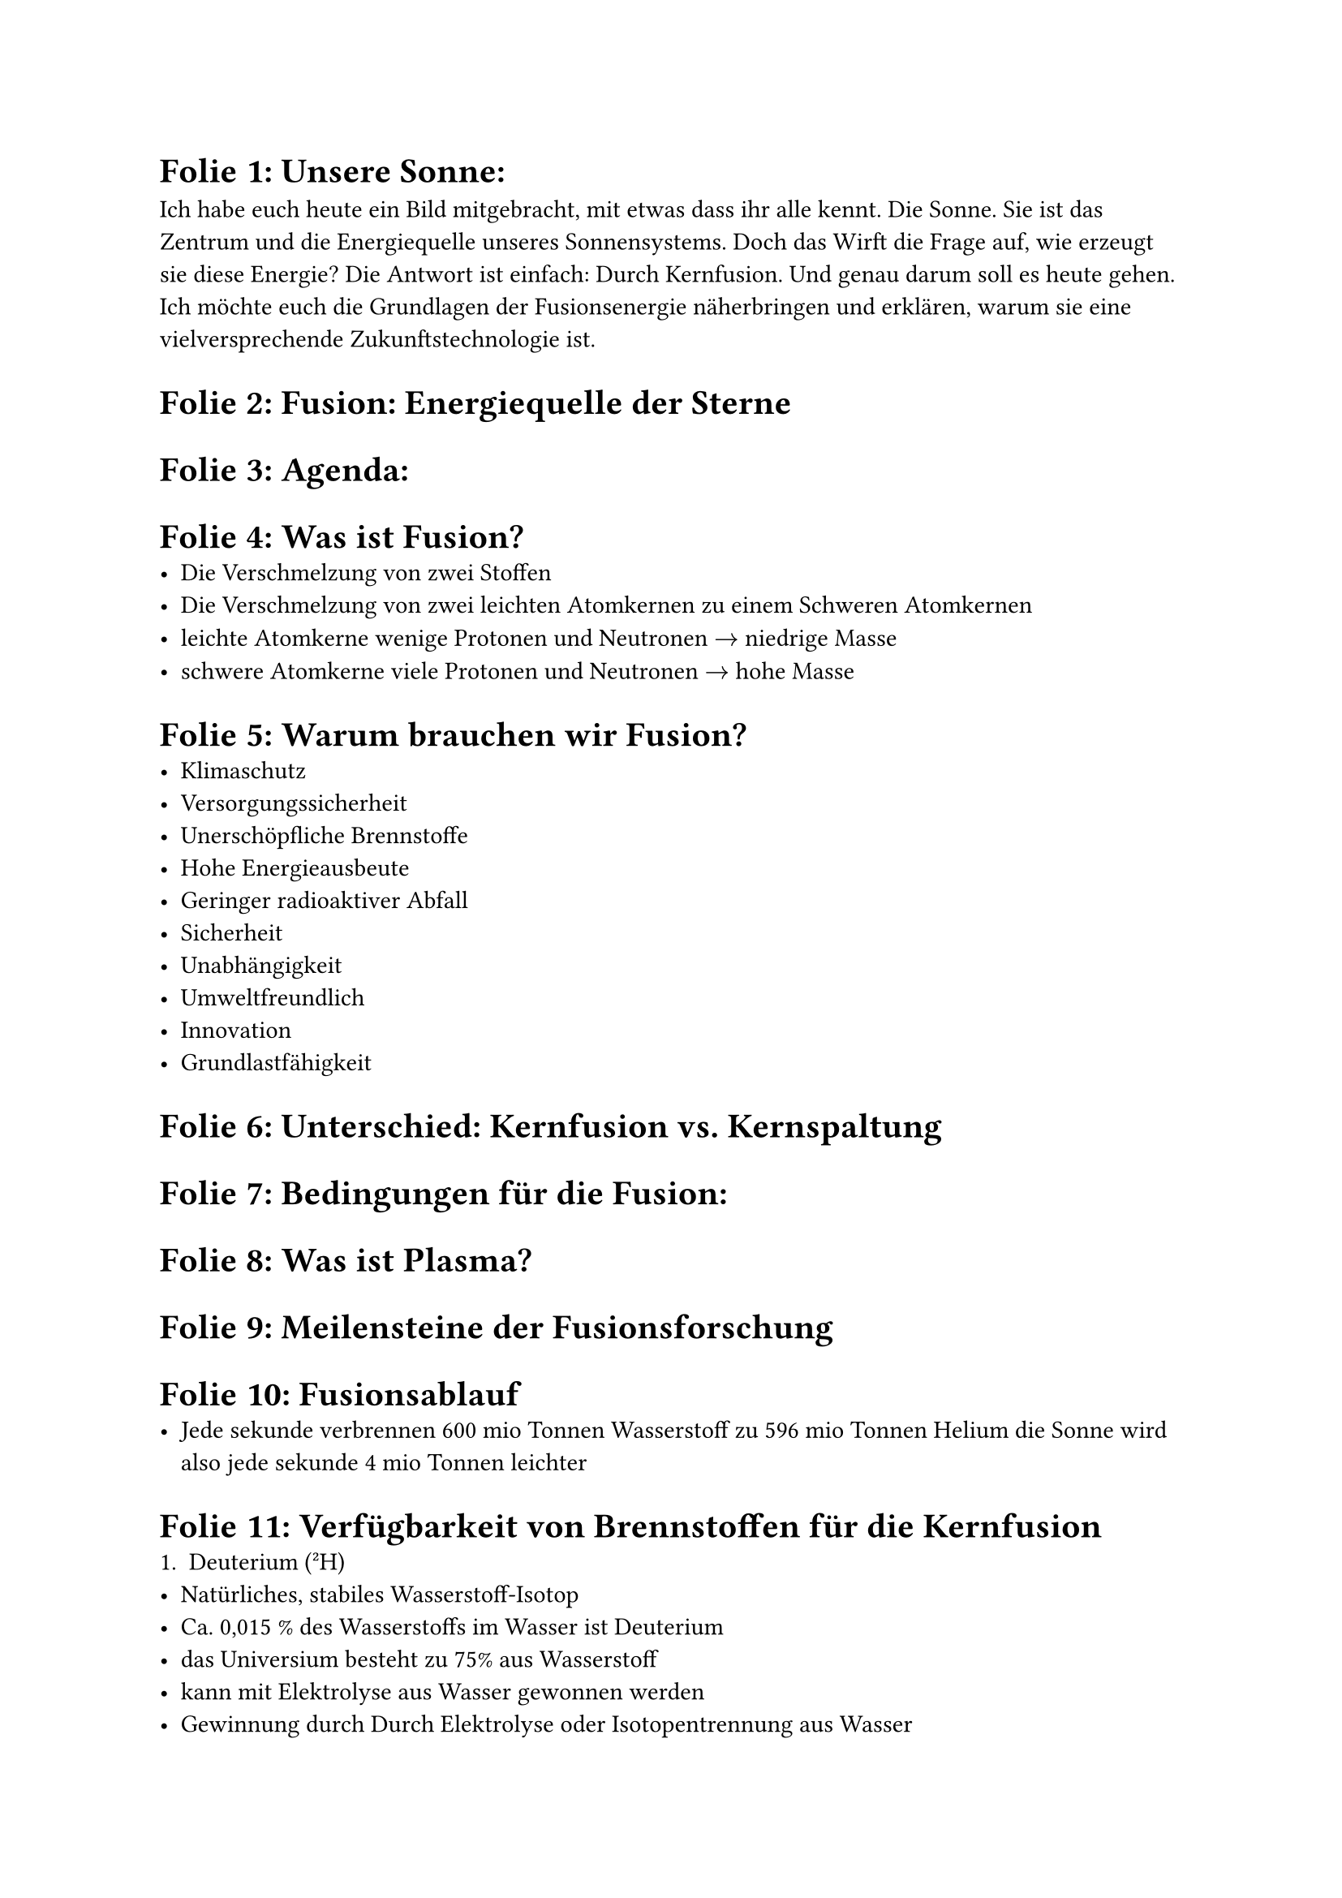 // #import "../../template/template.typ":*
// #show: styling
// #head1[Fusionsenergie – Die Zukunft der Energie]

// #hr
// #outline(indent: auto,depth: 4)
// #hr

= Folie 1: Unsere Sonne:
Ich habe euch heute ein Bild mitgebracht, mit etwas dass ihr alle kennt. Die Sonne. Sie ist das Zentrum und die Energiequelle unseres Sonnensystems. Doch das Wirft die Frage auf, wie erzeugt sie diese Energie? Die Antwort ist einfach: Durch Kernfusion. Und genau darum soll es heute gehen. Ich möchte euch die Grundlagen der Fusionsenergie näherbringen und erklären, warum sie eine vielversprechende Zukunftstechnologie ist.
= Folie 2: Fusion: Energiequelle der Sterne

= Folie 3: Agenda:

= Folie 4: Was ist Fusion?
	- Die Verschmelzung von zwei Stoffen
	- Die Verschmelzung von zwei leichten Atomkernen zu einem Schweren Atomkernen
	- leichte Atomkerne wenige Protonen und Neutronen $arrow$ niedrige Masse
	- schwere Atomkerne viele Protonen und Neutronen $arrow$ hohe Masse
= Folie 5: Warum brauchen wir Fusion?
- Klimaschutz
- Versorgungssicherheit
- Unerschöpfliche Brennstoffe
- Hohe Energieausbeute
- Geringer radioaktiver Abfall
- Sicherheit
- Unabhängigkeit
- Umweltfreundlich
- Innovation
- Grundlastfähigkeit

= Folie 6: Unterschied: Kernfusion vs. Kernspaltung

= Folie 7: Bedingungen für die Fusion:

= Folie 8: Was ist Plasma?

= Folie 9: Meilensteine der Fusionsforschung

= Folie 10: Fusionsablauf
	- Jede sekunde verbrennen 600 mio Tonnen Wasserstoff zu 596 mio Tonnen Helium die Sonne wird also jede sekunde 4 mio Tonnen leichter

= Folie 11: Verfügbarkeit von Brennstoffen für die Kernfusion
1. Deuterium (²H)
- Natürliches, stabiles Wasserstoff-Isotop
- Ca. 0,015 % des Wasserstoffs im Wasser ist Deuterium
- das Universium besteht zu 75% aus Wasserstoff
- kann mit Elektrolyse aus Wasser gewonnen werden
- Gewinnung durch Durch Elektrolyse oder Isotopentrennung aus Wasser

Verfügbarkeit:
- Sehr hoch: praktisch unerschöpflich
- In 1 m³ Meerwasser steckt genug Deuterium für ~30 Jahre Strom für einen Haushalt

2. Tritium (³H)
- Radioaktiv, Halbwertszeit ca. 12,3 Jahre
- In der Natur nur in Spuren vorhanden
- 20kg auf der Erde
- Muss im Fusionsreaktor erzeugt werden
- Z. B. durch Neutronenbeschuss von Lithium:(Li-6+n→Tritium + Helium)

Verfügbarkeit:
- Indirekt abhängig von Lithiumvorräten

3. Lithium:
- In Gestein, Salzseen und Meerwasser enthalten
- Dient zur Tritiumproduktion im Reaktor
- ungefähr 15 Millionen Tonnen Lithium Weltweit


Aus einem Glass Wasser 200ml lassen sich rund 800kWh Energie gewinnen, das reicht für einen Normalen Haushalt für rund 50 Tage. Dabei werden nur 0.15g Lithium benötigt

Dahin würden in der selben zeit 50kg Kohle verbrannt werden

Unser Lithium vorrat reicht für rund 7500 jahre Strom für die ganze Welt

= Folie 12: Funktionsweise eines Reaktors:

= Folie 13: Interessante Forschungsobjekte

= Folie 14: ITER
- International Thermonuclear Experimental Reactor
- Standort: Cadarache, Frankreich
- Ziel: Erzeugung von 500 MW Fusionsenergie aus 50 MW Heizleistung
- Belegung der technischen Machbarkeit von Kernfusion (+Energie)
- Kein Dauerbetrieb, sondern Testbetrieb
- Bauzeit: 2007–2025
- Kosten: 20 Milliarden Euro (Teuerstes Forschungsprojekt der Welt)
- Reaktortyp: Tokamak
- Brennstoffe: Deuterium und Tritium
- Besonderheiten:
  - Größter Fusionsreaktor der Welt
  - Erster Reaktor, der netto Energie erzeugen soll
  - Verwendung von supraleitenden Magneten
  - Erster Reaktor, der mit Tritium betrieben werden soll
= Folie 15: Wendelstein 7-X
- Experimenteller Stellarator
- Keine Energieerzeugung, sondern Grundlagenforschung
- Kein echter fusionsvorgang
- es wird versucht Umstände zu schaffen, die für eine Fusion nötig sind
- Erzeugung und Kontrolle von extrem heißem Plasma (>100 Mio °C)
- Einschluss des Plasmas mit Magnetfeldern
- Verhinderung von Instabilitäten und Energieverlusten
- Diagnostik des Verhaltens von Teilchen und Energie im Plasma
- keine Deuterium-Tritium Reaktionen, sondern nur Deuterium und Helium-3
- Tritium ist radioaktiv (β-Strahler), schwer zu handhaben, teuer und unterliegt strengen Kontrollen.
- Bei DT-Fusion entstehen schnelle Neutronen → würden Materialien aktivieren → radioaktive Belastung → aufwändige Abschirmung nötig
- Für viele grundlegende Tests reichen H- oder He-Plasmen, z. B. zur Untersuchung von Stabilität, Magnetfeldern, Energieeinschluss
- W7-X testet, ob die Stellarator-Form überhaupt für Dauerbetrieb geeignet ist – unabhängig vom Brennstoff
= Folie 16: Zukunftsperspektiven
- Vorteile:
  - Kein CO₂
  - Kaum Atommüll
  - Geringes Gefahrenpotenzial
- Risiken/Hürden:
  - Neutronen entstehen und zersetzen den Reaktor (Problem wird im JET und ITER untersucht)
  - Technischer Aufwand
  - Hohe Entwicklungskosten
  - Jahrzehntelanger Zeithorizont\
	\
- Zeitrahmen für funktionierende Fusionskraftwerke
- Bedeutung im globalen Energiemix
- Beitrag zum Klimaschutz

= Folie 17: Fazit

= Folie 18: Fragen

= Folie Quellen: Quellen Informationen / Quellen Bilder und Zitate